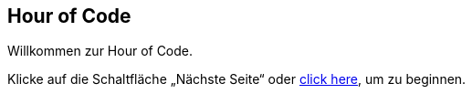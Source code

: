 [[HourOfCode]]
== Hour of Code

:nofooter:

Willkommen zur Hour of Code.

Klicke auf die Schaltfläche „Nächste Seite“ oder <<ch_HourOfCode#, click here>>, um zu beginnen.